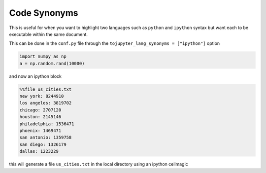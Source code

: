 Code Synonyms
=============

This is useful for when you want to highlight two languages such as ``python`` and ``ipython``
syntax but want each to be executable within the same document.

This can be done in the ``conf.py`` file through the ``tojupyter_lang_synonyms = ["ipython"]`` option

.. code-block:: python3

   import numpy as np 
   a = np.random.rand(10000)

and now an ipython block

.. code-block:: ipython

    %%file us_cities.txt
    new york: 8244910
    los angeles: 3819702
    chicago: 2707120 
    houston: 2145146
    philadelphia: 1536471
    phoenix: 1469471
    san antonio: 1359758
    san diego: 1326179
    dallas: 1223229

this will generate a file ``us_cities.txt`` in the local directory using an ipython 
cellmagic